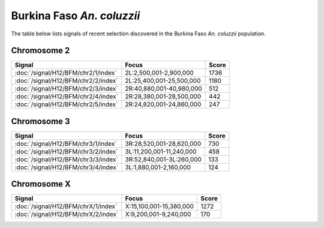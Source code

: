 Burkina Faso *An. coluzzii*
======================

The table below lists signals of recent selection discovered in the
Burkina Faso *An. coluzzii* population.



Chromosome 2
------------

.. cssclass:: table-hover
.. csv-table::
    :widths: auto
    :header: Signal,Focus,Score

    :doc:`/signal/H12/BFM/chr2/1/index`,"2L:2,500,001-2,900,000",1736
    :doc:`/signal/H12/BFM/chr2/2/index`,"2L:25,400,001-25,500,000",1180
    :doc:`/signal/H12/BFM/chr2/3/index`,"2R:40,880,001-40,980,000",512
    :doc:`/signal/H12/BFM/chr2/4/index`,"2R:28,380,001-28,500,000",442
    :doc:`/signal/H12/BFM/chr2/5/index`,"2R:24,820,001-24,860,000",247
    


Chromosome 3
------------

.. cssclass:: table-hover
.. csv-table::
    :widths: auto
    :header: Signal,Focus,Score

    :doc:`/signal/H12/BFM/chr3/1/index`,"3R:28,520,001-28,620,000",730
    :doc:`/signal/H12/BFM/chr3/2/index`,"3L:11,200,001-11,240,000",458
    :doc:`/signal/H12/BFM/chr3/3/index`,"3R:52,840,001-3L:260,000",133
    :doc:`/signal/H12/BFM/chr3/4/index`,"3L:1,880,001-2,160,000",124
    


Chromosome X
------------

.. cssclass:: table-hover
.. csv-table::
    :widths: auto
    :header: Signal,Focus,Score

    :doc:`/signal/H12/BFM/chrX/1/index`,"X:15,100,001-15,380,000",1272
    :doc:`/signal/H12/BFM/chrX/2/index`,"X:9,200,001-9,240,000",170
    

